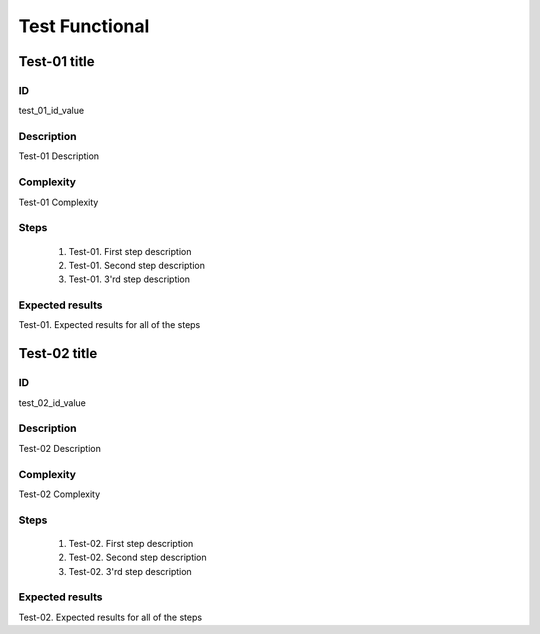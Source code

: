 ===============
Test Functional
===============


Test-01 title
-------------


ID
##

test_01_id_value


Description
###########

Test-01 Description


Complexity
##########

Test-01 Complexity


Steps
#####

    1. Test-01. First step description
    2. Test-01. Second step description
    3. Test-01. 3'rd step description


Expected results
################

Test-01. Expected results for all of the steps


Test-02 title
-------------


ID
##

test_02_id_value


Description
###########

Test-02 Description


Complexity
##########

Test-02 Complexity


Steps
#####

    1. Test-02. First step description
    2. Test-02. Second step description
    3. Test-02. 3'rd step description


Expected results
################

Test-02. Expected results for all of the steps
